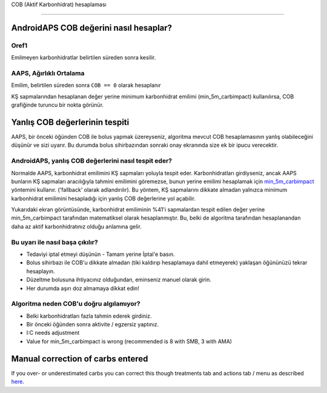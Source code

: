 COB (Aktif Karbonhidrat) hesaplaması

**************************************************

AndroidAPS COB değerini nasıl hesaplar?
==================================================

Oref1
--------------------------------------------------

Emilmeyen karbonhidratlar belirtilen süreden sonra kesilir.

.. image:: ../images/cob_oref0_orange_II.png
  :alt: Oref1

AAPS, Ağırlıklı Ortalama
--------------------------------------------------

Emilim, belirtilen süreden sonra ``COB == 0`` olarak hesaplanır

.. image:: ../images/cob_aaps2_orange_II.png
  :alt: AAPS, WheitedAverage

KŞ sapmalarından hesaplanan değer yerine minimum karbonhidrat emilimi (min_5m_carbimpact) kullanılırsa, COB grafiğinde turuncu bir nokta görünür.

Yanlış COB değerlerinin tespiti
==================================================

AAPS, bir önceki öğünden COB ile bolus yapmak üzereyseniz, algoritma mevcut COB hesaplamasının yanlış olabileceğini düşünür ve sizi uyarır. Bu durumda bolus sihirbazından sonraki onay ekranında size ek bir ipucu verecektir. 

AndroidAPS, yanlış COB değerlerini nasıl tespit eder? 
--------------------------------------------------

Normalde AAPS, karbonhidrat emilimini KŞ sapmaları yoluyla tespit eder. Karbonhidratları girdiyseniz, ancak AAPS bunların KŞ sapmaları aracılığıyla tahmini emilimini göremezse, bunun yerine emilimi hesaplamak için `min_5m_carbimpact <../Configuration/Config-Builder.html?highlight=min_5m_carbimpact#absorpsiyon-settings>`_ yöntemini kullanır. ('fallback' olarak adlandırılır). Bu yöntem, KŞ sapmalarını dikkate almadan yalnızca minimum karbonhidrat emilimini hesapladığı için yanlış COB değerlerine yol açabilir.

.. image:: ../images/Calculator_SlowCarbAbsorption.png
  :alt: Yanlış COB değerine ilişkin ipucu

Yukarıdaki ekran görüntüsünde, karbonhidrat emiliminin %41'i sapmalardan tespit edilen değer yerine min_5m_carbimpact tarafından matematiksel olarak hesaplanmıştır.  Bu, belki de algoritma tarafından hesaplanandan daha az aktif karbonhidratınız olduğu anlamına gelir. 

Bu uyarı ile nasıl başa çıkılır? 
--------------------------------------------------

- Tedaviyi iptal etmeyi düşünün - Tamam yerine İptal'e basın.
- Bolus sihirbazı ile COB'u dikkate almadan (tiki kaldırıp hesaplamaya dahil etmeyerek) yaklaşan öğününüzü tekrar hesaplayın.
- Düzeltme bolusuna ihtiyacınız olduğundan, eminseniz manuel olarak girin.
- Her durumda aşırı doz almamaya dikkat edin!

Algoritma neden COB'u doğru algılamıyor? 
--------------------------------------------------

- Belki karbonhidratları fazla tahmin ederek girdiniz.  
- Bir önceki öğünden sonra aktivite / egzersiz yaptınız.
- I:C needs adjustment
- Value for min_5m_carbimpact is wrong (recommended is 8 with SMB, 3 with AMA)

Manual correction of carbs entered
==================================================
If you over- or underestimated carbs you can correct this though treatments tab and actions tab / menu as described `here <../Getting-Started/Screenshots.html#carb-correction>`_.
